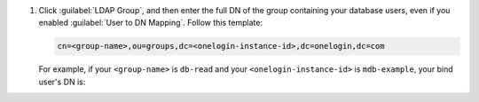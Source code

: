 #. Click :guilabel:`LDAP Group`, and then enter the full DN of the
   group containing your database users, even if you enabled
   :guilabel:`User to DN Mapping`. Follow this template:

   .. code-block:: sh

      cn=<group-name>,ou=groups,dc=<onelogin-instance-id>,dc=onelogin,dc=com

   For example, if your ``<group-name>`` is ``db-read`` and your 
   ``<onelogin-instance-id>`` is ``mdb-example``, your bind user's DN is:

   .. code-block:: sh
      :copyable: false
   
      cn=db-read,ou=groups,dc=mdb-example,dc=onelogin,dc=com